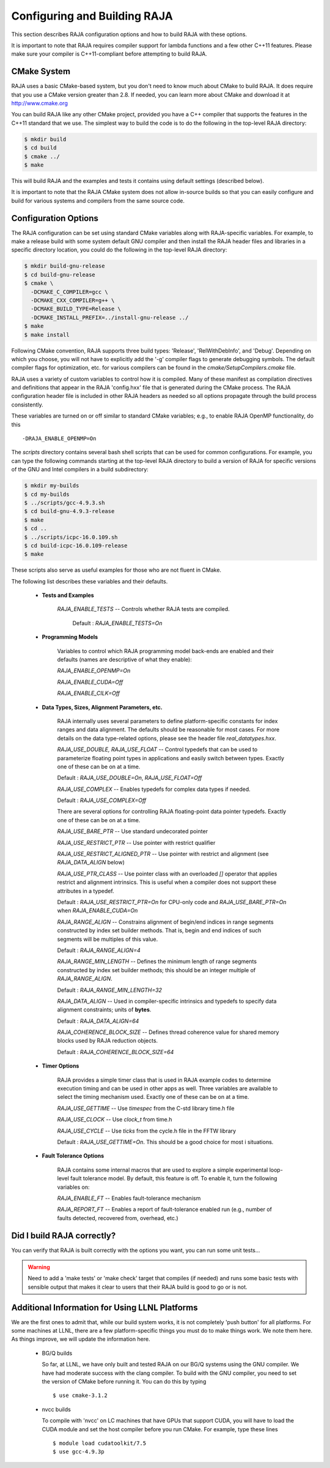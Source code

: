 .. ##
.. ## Copyright (c) 2016, Lawrence Livermore National Security, LLC.
.. ##
.. ## Produced at the Lawrence Livermore National Laboratory.
.. ##
.. ## All rights reserved.
.. ##
.. ## For release details and restrictions, please see raja/README-license.txt
.. ##


===================================
Configuring and Building RAJA 
===================================

This section describes RAJA configuration options and how to build RAJA 
with these options.

It is important to note that RAJA requires compiler support for lambda 
functions and a few other C++11 features. Please make sure your compiler
is C++11-compliant before attempting to build RAJA.

CMake System
-----------------

RAJA uses a basic CMake-based system, but you don't need to know much 
about CMake to build RAJA. It does require that you use a CMake version 
greater than 2.8. If needed, you can learn more about CMake and download
it at `<http://www.cmake.org>`_

You can build RAJA like any other CMake project, provided you have a C++
compiler that supports the features in the C++11 standard that we use. The 
simplest way to build the code is to do the following in the top-level RAJA 
directory:

.. code-block:: sh

    $ mkdir build
    $ cd build
    $ cmake ../
    $ make

This will build RAJA and the examples and tests it contains using default
settings (described below).

It is important to note that the RAJA CMake system does not allow
in-source builds so that you can easily configure and build for various
systems and compilers from the same source code.

Configuration Options
----------------------

The RAJA configuration can be set using standard CMake variables along with
RAJA-specific variables. For example, to make a release build with some 
system default GNU compiler and then install the RAJA header files and
libraries in a specific directory location, you could do the following in 
the top-level RAJA directory:

.. code-block:: sh

    $ mkdir build-gnu-release
    $ cd build-gnu-release
    $ cmake \
      -DCMAKE_C_COMPILER=gcc \
      -DCMAKE_CXX_COMPILER=g++ \
      -DCMAKE_BUILD_TYPE=Release \
      -DCMAKE_INSTALL_PREFIX=../install-gnu-release ../
    $ make
    $ make install

Following CMake convention, RAJA supports three build types: 'Release', 
'RelWithDebInfo', and 'Debug'. Depending on which you choose, you will not
have to explicitly add the '-g' compiler flags to generate debugging symbols.
The default compiler flags for optimization, etc. for various compilers can
be found in the `cmake/SetupCompilers.cmake` file.

RAJA uses a variety of custom variables to control how it is compiled. Many 
of these manifest as compilation directives and definitions that appear in 
the RAJA 'config.hxx' file that is generated during the CMake process. The
RAJA configuration header file is included in other RAJA headers as needed
so all options propagate through the build process consistently.

These variables are turned on or off similar to standard CMake variables; 
e.g., to enable RAJA OpenMP functionality, do this ::

    -DRAJA_ENABLE_OPENMP=On

The `scripts` directory contains several bash shell scripts that can be used 
for common configurations. For example, you can type the following commands
starting at the top-level RAJA directory to build a version of RAJA for 
specific versions of the GNU and Intel compilers in a build subdirectory:

.. code-block:: sh

    $ mkdir my-builds
    $ cd my-builds
    $ ../scripts/gcc-4.9.3.sh 
    $ cd build-gnu-4.9.3-release
    $ make
    $ cd ..
    $ ../scripts/icpc-16.0.109.sh
    $ cd build-icpc-16.0.109-release
    $ make

These scripts also serve as useful examples for those who are not fluent in 
CMake.

The following list describes these variables and their defaults.

  * **Tests and Examples**

     *RAJA_ENABLE_TESTS* -- Controls whether RAJA tests are compiled. 
     
      Default : *RAJA_ENABLE_TESTS=On*

  * **Programming Models**

     Variables to control which RAJA programming model back-ends are enabled
     and their defaults (names are descriptive of what they enable):

     *RAJA_ENABLE_OPENMP=On*

     *RAJA_ENABLE_CUDA=Off*

     *RAJA_ENABLE_CILK=Off*

  * **Data Types, Sizes, Alignment Parameters, etc.**

     RAJA internally uses several parameters to define platform-specific
     constants for index ranges and data alignment. The defaults should be 
     reasonable for most cases. For more details on the data type-related
     options, please see the header file `real_datatypes.hxx`.

     *RAJA_USE_DOUBLE, RAJA_USE_FLOAT* -- Control typedefs that can be used
     to parameterize floating point types in applications and easily switch 
     between types. Exactly one of these can be on at a time. 

     Default : *RAJA_USE_DOUBLE=On*, *RAJA_USE_FLOAT=Off*


     *RAJA_USE_COMPLEX* -- Enables typedefs for complex data types if needed. 
     
     Default : *RAJA_USE_COMPLEX=Off*

     
     There are several options for controlling RAJA floating-point data
     pointer typedefs. Exactly one of these can be on at a time.
 
     *RAJA_USE_BARE_PTR* -- Use standard undecorated pointer
    
     *RAJA_USE_RESTRICT_PTR* -- Use pointer with restrict qualifier

     *RAJA_USE_RESTRICT_ALIGNED_PTR* -- Use pointer with restrict and
     alignment (see *RAJA_DATA_ALIGN* below)

     *RAJA_USE_PTR_CLASS* -- Use pointer class with an overloaded `[]` operator 
     that applies restrict and alignment intrinsics. This is useful when a 
     compiler does not support these attributes in a typedef.

     Default : *RAJA_USE_RESTRICT_PTR=On* for CPU-only code and 
     *RAJA_USE_BARE_PTR=On* when *RAJA_ENABLE_CUDA=On*


     *RAJA_RANGE_ALIGN* -- Constrains alignment of begin/end indices in range 
     segments constructed by index set builder methods. That is, begin and
     end indices of such segments will be multiples of this value. 

     Default : *RAJA_RANGE_ALIGN=4*

 
     *RAJA_RANGE_MIN_LENGTH* -- Defines the minimum length of range segments 
     constructed by index set builder methods; this should be an integer 
     multiple of *RAJA_RANGE_ALIGN*. 

     Default : *RAJA_RANGE_MIN_LENGTH=32* 


     *RAJA_DATA_ALIGN* -- Used in compiler-specific intrinsics and typedefs
     to specify data alignment constraints; units of **bytes**. 

     Default : *RAJA_DATA_ALIGN=64*
     
 
     *RAJA_COHERENCE_BLOCK_SIZE* -- Defines thread coherence value for shared
     memory blocks used by RAJA reduction objects. 

     Default : *RAJA_COHERENCE_BLOCK_SIZE=64*


  * **Timer Options**

     RAJA provides a simple timer class that is used in RAJA example codes
     to determine execution timing and can be used in other apps as well.
     Three variables are available to select the timing mechanism used.
     Exactly one of these can be on at a time.

     *RAJA_USE_GETTIME* -- Use `timespec` from the C-std library time.h file

     *RAJA_USE_CLOCK* -- Use `clock_t` from time.h 

     *RAJA_USE_CYCLE* -- Use `ticks` from the cycle.h file in the FFTW library

     Default : *RAJA_USE_GETTIME=On*. This should be a good choice for most i
     situations.

  * **Fault Tolerance Options**
    
     RAJA contains some internal macros that are used to explore a simple
     experimental loop-level fault tolerance model. By default, this feature 
     is off. To enable it, turn the following variables on:

     *RAJA_ENABLE_FT* -- Enables fault-tolerance mechanism

     *RAJA_REPORT_FT* -- Enables a report of fault-tolerance enabled run 
     (e.g., number of faults detected, recovered from, overhead, etc.)


Did I build RAJA correctly?
---------------------------

You can verify that RAJA is built correctly with the options you want, you 
can run some unit tests...

.. warning:: Need to add a 'make tests' or 'make check' target that 
             compiles (if needed) and runs some basic tests with sensible 
             output that makes it clear to users that their RAJA build is
             good to go or is not.


Additional Information for Using LLNL Platforms
------------------------------------------------

We are the first ones to admit that, while our build system works, it is not
completely 'push button' for all platforms. For some machines at LLNL, there 
are a few platform-specific things you must do to make things work. We note
them here. As things improve, we will update the information here.

  * BG/Q builds

    So far, at LLNL, we have only built and tested RAJA on our BG/Q systems
    using the GNU compiler. We have had moderate success with the clang 
    compiler. To build with the GNU compiler, you need to set the version of 
    CMake before running it. You can do this by typing ::

      $ use cmake-3.1.2

  * nvcc builds

    To compile with 'nvcc' on LC machines that have GPUs that support CUDA, 
    you will have to load the CUDA module and set the host compiler before
    you run CMake. For example, type these lines :: 

      $ module load cudatoolkit/7.5
      $ use gcc-4.9.3p


